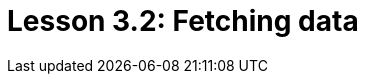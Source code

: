 = Lesson 3.2: Fetching data
:page-aliases: {page-version}@academy::3-reading-data/3.1-fetching-simple-data.adoc, {page-version}@academy::8-structuring-query-results/8.1-fetching-attributes.adoc
